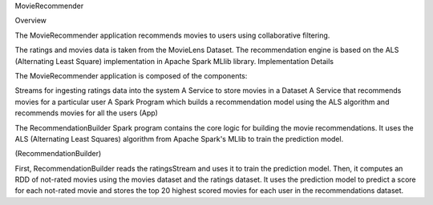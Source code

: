 
MovieRecommender

Overview

The MovieRecommender application recommends movies to users using collaborative filtering.

The ratings and movies data is taken from the MovieLens Dataset.
The recommendation engine is based on the ALS (Alternating Least Square) implementation in Apache Spark MLlib library.
Implementation Details

The MovieRecommender application is composed of the components:

Streams for ingesting ratings data into the system
A Service to store movies in a Dataset
A Service that recommends movies for a particular user
A Spark Program which builds a recommendation model using the ALS algorithm and recommends movies for all the users
(App)

The RecommendationBuilder Spark program contains the core logic for building the movie recommendations. It uses the ALS (Alternating Least Squares) algorithm from Apache Spark's MLlib to train the prediction model.

(RecommendationBuilder)

First, RecommendationBuilder reads the ratingsStream and uses it to train the prediction model. Then, it computes an RDD of not-rated movies using the movies dataset and the ratings dataset. It uses the prediction model to predict a score for each not-rated movie and stores the top 20 highest scored movies for each user in the recommendations dataset.
